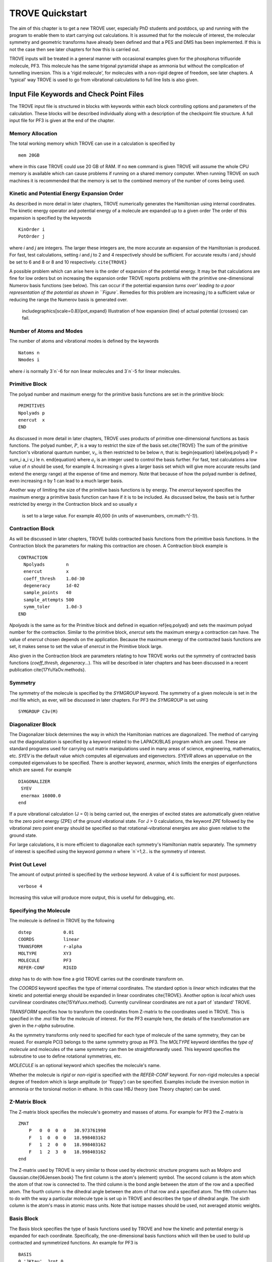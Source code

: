 TROVE Quickstart
****************

.. Quickstart:


The aim of this chapter is to get a new TROVE user, especially PhD students and postdocs, up 
and running with the program to enable them to start carrying out calculations. 
It is assumed that for the molecule of interest, the molecular symmetry and geometric transforms have already been defined 
and that a PES and DMS has been implemented. 
If this is not the case then see later chapters for how this is carried out. 

TROVE inputs will be treated in a general manner with occasional examples given for 
the phosphorus trifluoride molecule, PF3. This molecule has the same trigonal pyramidal shape as ammonia but 
without the complication of tunnelling inversion. This is a 'rigid molecule', for molecules with a non-rigid degree of 
freedom, see later chapters. A 'typical' way TROVE is used to go from vibrational calculations 
to full line lists is also given. 


Input File Keywords and Check Point Files
=========================================


The TROVE input file is structured in blocks with keywords within each block controlling options and parameters
of the calculation. These blocks will be described individually along with a description of the checkpoint file structure. 
A full input file for PF3 is given at the end of the chapter.

Memory Allocation
-----------------

The total working memory which TROVE can use in a calculation is specified by 
::
     
    mem 20GB
    
where in this case TROVE could use 20 GB of RAM. If no ``mem`` command is given TROVE will assume the whole CPU memory is available which can cause problems if running on a shared memory computer. When running TROVE
on such machines it is recommended that the memory is set to the combined memory of the number of cores being used.  

Kinetic and Potential Energy Expansion Order
--------------------------------------------

As described in more detail in later chapters, TROVE numerically generates the Hamiltonian using internal coordinates. 
The kinetic energy operator and potential energy of a molecule are expanded up to a given order 
The order of this expansion is specified by the keywords
::
    
    KinOrder i
    PotOrder j
    
where `i` and `j` are integers. The larger these integers are, the more accurate an expansion 
of the Hamiltonian is produced. 
For fast, test calculations, setting `i` and `j` to 2 and 4 respectively should be sufficient. 
For accurate results `i` and `j` should be set to 6 and 8 or 8 and 10 respectively. ``cite{TROVE}`` 

A possible problem which can arise here is the order of expansion of the potential energy. 
It may be that calculations are fine for low orders but on increasing the expansion order TROVE reports problems 
with the primitive one-dimensional Numerov basis functions (see below). 
This can occur if the potential expansion `turns over' leading to a poor representation of the potential as shown
in ``Figure``.
Remedies for this problem are increasing `j` to a sufficient value or reducing the range the Numerov basis is 
generated over. 

	includegraphics[scale=0.8]{pot_expand} 
	Illustration of how expansion (line) of actual potential (crosses) can fail.

Number of Atoms and Modes
-------------------------

The number of atoms and vibrational modes is defined by the keywords
::
     
     Natoms n
     Nmodes i
     
where `i` is normally 3`n`-6 for non linear molecules and 3`n`-5 for linear molecules.

Primitive Block
---------------

The polyad number and maximum energy for the primitive basis functions are set in the primitive block:
::
     
     PRIMITIVES
     Npolyads p
     enercut  x
     END
     
As discussed in more detail in later chapters, TROVE uses products of primitive one-dimensional functions as basis functions. 
The polyad number, :math:`P`, is a way to restrict the size of the basis set.\cite{TROVE} 
The sum of the primitive function's vibrational quantum number, :math:`v_i`, is then restricted to be below `n`, that is:
\begin{equation}
\label{eq.polyad}
P = \sum_i a_i v_i \le n.
\end{equation}
where :math:`a_i` is an integer used to control the basis further.
For fast, test calculations a low value of `n` should be used, for example 4. 
Increasing n gives a larger basis set which will give more accurate results (and extend the energy range) 
at the expense of time and memory.
Note that because of how the polyad number is defined, even increasing `n` by 1 can lead to a much larger basis.

Another way of limiting the size of the primitive basis functions is by energy. 
The `enercut` keyword specifies the maximum energy a primitive basis function can have if it is to be included. 
As discussed below, the basis set is further restricted by energy in the Contraction block and so usually `x`
 is set to a large value. For example 40,000 (in units of wavenumbers, cm:math:`^{-1}`). 

Contraction Block
-----------------

As will be discussed in later chapters, TROVE builds contracted basis functions from the primitive basis functions. 
In the Contraction block the parameters for making this contraction are chosen. A Contraction block example is 
::
     
     CONTRACTION
       Npolyads        n
       enercut         x
       coeff_thresh    1.0d-30
       degeneracy      1d-02
       sample_points   40
       sample_attempts 500
       symm_toler      1.0d-3
     END
     
`Npolyads` is the same as for the Primitive block and defined in equation \ref{eq.polyad} 
and sets the maximum polyad number for the contraction. 
Similar to the primitive block, `enercut` sets the maximum energy a contraction can have. The value of `enercut` chosen depends on the application. 
Because the maximum energy of the contracted basis functions are set, it makes sense to set the value of `enercut` in the Primitive block large.

Also given in the Contraction block are parameters relating to how TROVE works out the symmetry
of contracted basis functions (`coeff_thresh, degeneracy...`). This will be described in later chapters and has been discussed in a recent publication \cite{17YuYaOv.methods}.


Symmetry
--------

The symmetry of the molecule is specified by the `SYMGROUP` keyword. 
The symmetry of a given molecule is set in the .mol file which, as ever, will be discussed in later chapters. 
For PF3 the `SYMGROUP` is set using
::
     
     SYMGROUP C3v(M)
     

Diagonalizer Block
------------------

The Diagonalizer block determines the way in which the Hamiltonian matrices are diagonalized. 
The method of carrying out the diagonalization is specified by a keyword related to the LAPACK/BLAS program which are used.
These are standard programs used for carrying out matrix manipulations used in many areas of science, engineering, mathematics,
etc. 
`SYEV` is the default value which computes all eigenvalues and eigenvectors. `SYEVR` allows an uppervalue on the computed eigenvalues to be specified.
There is another keyword, `enermax`, which limits the energies of eigenfunctions which are saved. For example
::
     
     DIAGONALIZER
      SYEV
      enermax 16000.0
     end
     
If a pure vibrational calculation (J = 0) is being carried out, 
the energies of excited states are automatically given relative to the zero point energy (ZPE) of the ground vibrational state. 
For J > 0 calculations, the keyword `ZPE` followed by the vibrational zero point energy should be specified 
so that rotational-vibrational energies are also given relative to the ground state.

For large calculations, it is more efficient to diagonalize each symmetry's Hamiltonian matrix separately. The symmetry of 
interest is specified using the keyword `gamma n` where `n`=1,2.. is the symmetry of interest.

Print Out Level
---------------

The amount of output printed is specified by the `verbose` keyword. A value of 4 is sufficient for most purposes.
::
     
     verbose 4
     
Increasing this value will produce more output, this is useful for debugging, etc.

Specifying the Molecule
-----------------------

The molecule is defined in TROVE by the following
::
     
     dstep            0.01
     COORDS           linear
     TRANSFORM        r-alpha
     MOLTYPE          XY3
     MOLECULE         PF3
     REFER-CONF       RIGID
     

`dstep` has to do with how fine a grid TROVE carries out the coordinate transform on.

The `COORDS` keyword specifies the type of internal coordinates. The standard option is `linear` which indicates 
that the kinetic and potential energy should be expanded in linear coordinates \cite{TROVE}. 
Another option is `local` which 
uses curvilinear coordinates \cite{15YaYuxx.method}. Currently curvilinear coordinates are not a part of `standard' TROVE. 

`TRANSFORM` specifies how to transform the coordinates from Z-matrix to the coordinates used in TROVE.
This is specified in the .mol file for the molecule of interest.
For the PF3 example here, the details of the transformation are given in the `r-alpha` subroutine.

As the symmetry transforms only need to specified for each type of molecule of the same symmetry, they can be reused. 
For example PCl3 belongs to the same symmetry
group as PF3. The `MOLTYPE` keyword identifies the `type of molecule` and molecules of the same symmetry can 
then be straightforwardly used. This keyword specifies the subroutine to use to define rotational symmetries, etc.

`MOLECULE` is an optional keyword which specifies the molecule's name.

Whether the molecule is `rigid` or `non-rigid` is specified with the `REFER-CONF` keyword. For non-rigid molecules
a special degree of freedom which is large amplitude (or `floppy') can be specified. Examples include the inversion
motion in ammonia or the torsional motion in ethane. In this case HBJ theory (see Theory chapter) can be used.




Z-Matrix Block
--------------

The Z-matrix block specifies the molecule's geometry and masses of atoms. For example for PF3 the Z-matrix is
::
     
     ZMAT
         P   0  0  0  0   30.973761998
         F   1  0  0  0   18.998403162
         F   1  2  0  0   18.998403162
         F   1  2  3  0   18.998403162
     end
     
The Z-matrix used by TROVE is very similar to those used by electronic structure programs such as Molpro 
and Gaussian.\cite{06Jensen.book}
The first column is the atom's (element) symbol. The second column is the atom which the atom of that row is connected to. 
The third column is the bond angle between the atom of the row and a specified atom. The fourth column is the dihedral angle 
between the atom of that row and a specified atom. The fifth column has to do with the way a particular molecule type is
set up in TROVE and describes the type of dihedral angle. The sixth column is the atom's mass in atomic mass units. 
Note that isotope masses should be used, not averaged atomic weights. 


Basis Block
-----------

The Basis block specifies the type of basis functions used by TROVE and how the kinetic and potential energy is expanded
for each coordinate.
Specifically, the one-dimensional basis functions which will then be used to build up contracted and symmetrized functions. 
An example for PF3 is 
::
     
     BASIS
     0,'JKtau', Jrot 0
     1,'numerov','linear','morse',range 0,7, resc 2.0, points 2000, borders -0.4,2.0
     1,'numerov','linear','morse',range 0,7, resc 2.0, points 2000, borders -0.4,2.0
     1,'numerov','linear','morse',range 0,7, resc 2.0, points 2000, borders -0.4,2.0
     2,'numerov','linear','linear' range 0,14, resc 1.0, points 2000, borders -1.3,1.3
     2,'numerov','linear','linear',range 0,14, resc 1.0, points 2000, borders -1.3,1.3
     2,'numerov','linear','linear',range 0,14, resc 1.0, points 2000, borders -1.3,1.3
     END
     
The first line in this block, `0,'JKtau', Jrot 0` specifies the rotational functions. 
For :math:`J>0` calculations the value of `Jrot` is changed to :math:`J` of interest.
PF3 has :math:`3N - 6 = 3(4) - 6 = 6` internal degrees of freedom and thus 6 basis functions are required. 
Basis functions are grouped using an integer label.
For this example, '1s' are the P-F stretches and '2s' are the P-F bends. The grouping is used for producing symmetric 
combinations of basis functions and only coordinates symmetrically related should be grouped together. Details of this
procedure are discussed in the Theory chapter and in a recent paper \cite{17YuYaOv.methods}.

For a given basis function row the options are as follows. The first keyword specifies what the one-dimensional basis 
functions are. In this example they are numerically generated using the Numerov-Cooley method. 
Other options are `harmonic` and `morse` where these analytical basis functions shall be used.
The second keyword specifies how the kinetic energy operator is expanded. The third keyword gives the expansion coordinates for the potential. Here 'Morse coordinates` of the form
 :math:`1 - e^{-\alpha(r-r_e)}` are used for the stretching coordinates while `linear` (the angles themselves) 
coordinates are used for the bends.

The numbers after `range` specify the range of vibrational quantum numbers of the one-dimensional functions to be used.
 For the example here, 0-7 is used for stretches and 0-14 for bends.
This is related to the definition of the maximum polyad number used in equation \ref{eq.polyad}. The number after `resc`
gives the waiting of the vibrational quantum number for that coordinate. 
Since the P-F stretches here have a waiting of 2, it only makes sense to generate them from 0-7 if the
polyad number is set to 14.

`points` and `borders` specify the number of points and the starting points for the Numerov-Cooley integration.
Generating these one-dimensional functions is fast and so many points should be taken. 
 The borders should be set far enough into the classically forbidden region of the potential such that 
 the results are not sensitive to slightly larger or lower values. The units for `borders` are the same as those used
that the potential was expanded in (Morse for stretches and angles in radians for bends in this example).

The details of the primitive basis sets are given in the TROVE output file and will be discussed in 
Chapter \ref{chap:outputs}.

Checkpoint Block
----------------

The Checkpoint block determines which checkpoint files are saved by TROVE. 
This is an important aspect of TROVE as usually calculations are built up sequentially. 
The checkpoint files allow a calculation to be restarted with the results of previous calculations read in by TROVE. 
For each keyword in the Checkpoint block the options are `read` or `save`. 
If `read` is specified then the checkpoint file (.chk) associated with that keyword must be present in the directory 
where the calculation is run. 
In this case that file will be read in for TROVE to use. If `save` is specified then the checkpoint file associated with 
that keyword will be saved.

The hamiltonian.chk file contains details of the kinetic and potential energy expansion, controlled by the `Kinorder` and 
`Potorder` keywords discussed above. The associated keyword is `hamiltonian`. 
Alternatively the keywords `kinetic` and `potential` can be specified 
but if set to save, still generate hamiltonian.chk. 
This is usually the first part of a TROVE calculation. Once the hamiltonian.chk file is generated to a sufficient order 
(for example 6/8 for kin/pot order) it can be reused while different basis sets, polyads, etc are compared. 

If transition moments or intensity calculations are being carried out then the keyword `external` should be included 
and set to save. This generates an expansion of the dipole moment surface (DMS) and requires a DMS to be provided. 

The primitive basis set can be saved/read with the `basis_set` keyword. This will generate .chk files with the
one dimensional numerov and contracted primitive basis functions. This is also included if the `hamiltonian` keyword is used. 
The contracted basis is saved/read with the `contract` keyword and generates a `contr_vectors.chk` 
checkpoint file and human readable file `contr_descr.chk`.

The matrix elements of the Hamiltonian between contracted functions can be saved using the `matelem` keyword. The file 
`contr_matelem.chk` is generated. This can be very large depending on the basis set.
Similarly, vibrational elements of the DMS can be saved using the keyword `extmatelem` 
which generates the `contr_extfield.chk` file. 

If the eigenfunction of the calculation are required (for example for transition moment calculations) 
then the `EIGENFUNC` keyword should be set to save. 
This generates `eigen_vectors[J].chk` files and human readable `eigen_descr[J].chk` files, where J is the rotational
quantum number. The eigenfunctions are used to for generating basis functions for :math:`J>0` calculations as discussed below. 

A description of how these files are used for :math:`J>0` calculations is given below.


Equilibrium Block
-----------------

The Equilibrium block specifies the equilibrium bond lengths (in Angstrom) and bond angles of the molecule. 
TROVE uses these values
to calculate Cartesian coordinates and transform between coordinate systems. For PF:math:`_3` this is
::
     
     EQUILIBRIUM
     Re          0       1.56
     Re          0       1.56
     Re          0       1.56
     alphae      0     98.000 deg
     alphae      0     98.000 deg
     alphae      0     98.000 deg
     end
     



Specparam Block
---------------

The Specparam block is used to define special parameters. For example, the value of :math:`\alpha` in the Morse potential 
function.


Poten Block
-----------

The Poten block is used to specify the PES. For PF:math:`_3` the first few lines are 
::
     POTEN
     NPARAM   304
     POT_TYPE  poten_xy3_morbid_10
     COEFF  list  (powers or list)
     VE                      0                   0.000000000000
     FA1                     1               -5730.010012350451
     FA2                     1             1091683.728331340943
     FA3                     1            -1947258.254744407022
     .
     .
     .
     
`NPARAM` is used to specify the number of parameters used to define the PES. 
`POT_TYPE` is the name of the potential energy surface being used which is defined in
the .mol file. The `COEFF` keyword specifies whether the potential is given as a simple list or if the powers or the 
expansion are given. This depends on how the potential has been set up. The list of PES parameters is then given. 

External (Dipole) Block
-----------------------

The External block is similar to the Potential block but defines other functions to be included in the calculations. Most 
commonly this will be the dipole moment surface (DMS). For example for 
PF:math:`_3` the first few lines are 
::
     
     DIPOLE
     rank 3
     NPARAM  127 0 0
     DMS_TYPE  XY3_MB
     COEFF   list
     dstep   0.005
     COORDS  linear
     Order   6
     parameters
      charge                  0                  0.0
      order                   0                  4.0
      alphae                  0                  98.000000000000
      re14                    0                   1.560000000000
      beta                    0                   1.000000000000
      gamma                   0                   0.000000000000
      delta                   0                   0.000000000000
      mu0                     1                  -0.177517341983
      F1                      1                  -2.287669265640
     ....
     ....
     end
     
As the DMS is a vector function (it has values for the x, y and z directions) the three numbers of parameters 
for each is specified in `nparam`. For PF:math:`_3` only one direction is needed however due to the way the DMS is specified.
The name of the DMS is specifed by `DMS_TYPE` which corresponds to the name in the .mol file.
`COEFF` specifies how the parameters are given (a list in this case) 
and `COORDS` is used to describe which coordinates are used to expand the dipole in TROVE. `Order` specifies
the order to expand the dipole to, similar to the keywords for the kinetic and potential energy.
The list of parameters is then given in a similar way to the Poten block. 

The external block is also used to refine potential energy surfaces as discussed in the Refinement chapter. It can 
even be used for more exotic applications such as introducing quadrupole potentials, etc but this will not be 
covered here.


Intensity Block
---------------

As described below, once eigenfunction for the vibrational and rotational states are calculated, 
they can be used to calculate the intensity of transitions.
Options for controlling this in TROVE are specified in the Intensity block. 

Transition moments (TMs) can be calculated once vibrational (:math:`J=0`) eigenfunctions are available (see below). 
In this case the Intensity block is given, for example
::
     
      INTENSITY
       tm
       THRESH_TM  1e-12
       ZPE          11014.221565
       selection (rules) 1 1 1 1 1 1 1 1  (N of irreps)
       J,  0,0
       freq-window  -0.0001,   5000.0
       energy low   -0.0001,  2000.0, upper   -0.00, 7000.0
       END
     
`tm` tells TROVE to calculate transition moments only. `THRESH_TM` sets the threshold for the smallest
TMs to be calculated.
`ZPE` is the value of the molecule's zero-point energy. 


For calculating absorption intensities the Intensity block takes the following form
::
     
      INTENSITY
       absorption
       THRESH_INTES  1e-20
       THRESH_LINE   1e-20
       THRESH_COEFF  1e-18
       TEMPERATURE   300.0
       Partition     1000.0
       GNS          8.0 8.0 8.0
       ZPE          11014.221565
       selection (rules) 1 1 2  (N of irreps)
       J,  0,10
       freq-window  -0.1,   4000.0
       energy low   -0.1,  2000.0, upper   -0.1, 6000.0
     END
     
`absorption` specifies that absorption intensities between states are to be calculated.


`THRESH_INTES/LINE/COEFF` are used to control the level of print out for intensities. Very large outputs
can be produced if these are set very low (as needed for `production` quality line lists) but for 
quicker checks higher values should be used.


`TEMPERATURE` is used to specify the temperature of interest. This will affect the population of states 
(Boltzmann population).


`Partition` is the value of the partition function. 
This can be calculated from all of the ro-vibrational energy levels used. 
Note that at high temperatures enough energy levels must be included for accurate results. 
If this is not the case (for example, for a test calculation) then a literature value could be used.


`GNS` is the spin statistical weights for each symmetry. 
These can be looked up for many molecules or worked out from the procedure in Bunker and Jensen, chapter 8 \cite{98BuJexx}.
`selection` is used to specify which symmetries can make up the initial and final states of a transition.
The product of the upper and lower eigenfunctions must contain a component of the dipole itself \cite{98BuJexx}. Thus for the PF:math:`_3`
example, A:math:`_1` and A:math:`_2` are grouped together while E can only go to E. Integers are used to form groups, in this case
1 1 are for A:math:`_1` and A:math:`_2` and 2 is for E.


`J,  i,j` specifies the rotational states to be included. In the example above 0 to 10 were used. It is often 
better to split a calculation into 0,1-1,2-2,3, etc to fit into time allocations on computers.
The vibrational states to be included can also be specified by the `v i, lower x, y, upper x', y'` 
where i is the number of a vibrational mode and x, x' and y, y' give the 
limits for the lower and upper states included. If this is not included then all vibrational states are considered. 


`freq-window` This specifies the frequency window (in wavenumbers) in the spectra to be used. 
In the example here -0.1 is used as the minimum to guarantee values from 0 are used while 4000 is the maximum considered. 
`energy low` specifies the energies of the lower and upper states to be included. In the example the highest energy lower state to include it 2000 so since the maximum frequency of light considered is 4000, the upper state needs a maximum of 6000 (energy proportional to frequency, :math:`E = h \nu`).

To calculate absorption intensities the eigenfunctions and eigenvalue files of the states to be included must be included 
in the directory where TROVE is run. More on this will be described below. 

The working equations for intensity calculations are discussed in the Theory chapter.




\section{Practical Guide to Running TROVE}
In this section the recommended steps for using TROVE are described, 
from calculating vibrational energies up to rotational-vibrational absorption intensities. 
It will be assumed that the PES and DMS are available and that the symmetry group, Z-matrix, 
primitive basis set, etc have been set up. These inputs are generally fixed
once they have been decided on and typically the user does not need to modify them.

This section can be followed most easily in conjunction with the TROVE training directory which should come
with this manual. This contains a TROVE executable file and inputs, outputs and checkpoints for a model
PF:math:`_3` calculation as well as a README file. It may be necessary to compile a version of TROVE on the local 
computer to get working executable. 

The first step in any TROVE calculation is the production of the hamiltonian.chk checkpoint file. 
As discussed above, this contains the details of the kinetic and PES expansion 
and if required, the DMS expansion, which are used in later parts of TROVE. 
In the Checkpoint block the following should be set to save
::
     
     kinetic    save
     potential  save
     external   save
     
This will generate the hamiltonian.chk file which will be read in subsequent calculations. 
The time taken and memory usage of this step can vary
depending on the expansion orders of the kinetic energy, PES and DMS. 
As mentioned above, low expansion orders (for example 2 and 4 for kinetic and potential respectively) 
are useful for test calculations but are not very accurate but larger expansions (e.g 6 and 8) 
take a longer time to compute and use. 

The basis set checkpoint files are usually generated next. In the Checkpoint block this is specified by
::
          
     basis_set   save
     CONTRACT    save
     
The `basis_set` keyword generates the file `prim_bset.chk` and, if a Numerov basis is selected, `numerov_bset.chk`. 
`CONTRACT` generates the file `contr_vectors.chk` which contains the contracted basis functions. 
This also generates the file `contr_matelem.chk` which contains 
vibrational matrix elements of the Hamiltonian in the contracted basis representation.
 Depending on the size of the basis set, this file can be very large.
The human readable files `contr_descr.chk` and `contr_quanta.chk` are also generated which contain descriptions of
the contracted basis functions and of the energies corresponding to the contracted basis functions.

It is also possible instead to use the `Hamiltonian` keyword. If this is set to save then the kinetic and potential expansion and primitive basis set will be generated.

At this stage, TROVE will calculate and output the vibrational energies. The eigenfunctions for each vibrational state are saved using
::
     
     EIGENFUNC   save
     
These are used in subsequent transition moment and absorption intensity calculations.
 A series of files, `eigen_vectors0_n.chk` are generated where n ranges from 1 to however
many symmetry classes there are for the molecule of interest.
 Similar to the contracted basis, `eigen_desc0_n.chk` human readable files for each symmetry class of 
eigenvectors are also generated along with `eigen_quanta0.chk` which contains a description of eigenvectors and eigenvalues.

The steps described above can all be carried out with a single run of TROVE, setting all of the keywords to save. 
For large calculations however, it is usually best to build up the checkpoint files, checking each step is successful. 
To follow the steps outlined above, the keywords should be set to read for .chk files which have already 
been generated. For example, once the `hamiltonian.chk` file is generated, `kinetic` and `potential` 
can be set to read.

Once the `contr_matelem.chk` file has been created along with vibrational eigenfunctions, 
it is in principle possible to calculate J:math:`>0` energies. 
A faster and more efficient way to do this however is to make
use of the `J=0 representation`. This is where the vibrational eigenfunctions for J=0 calculation 
are used as a basis set for J:math:`>0` calculations.\cite{jt466} This usually leads to much faster
calculations of excited rotational states. 
To use this method put `model j=0` anywhere in the Contraction block and in the Checkpoint block put
::
     
     CONTRACT    save
     matelem     convert
     extmatelem  convert
     
This will produce a new file, `j0_matelem.chk` and, if extmatelem specified, `j0_extfield.chk`. 
`j0contr_descr.chk`, `j0contr_quanta.chk` and
`j0contr_vectors.chk` files are also generated, equivalent to those described above. A :math:`J=0` calculation should then 
be run setting `CONTRACT` and `matelem` to read and `EIGENFUNC` save. This will produce a desc and checkpoint
files for the :math:`J=0` eigenfunctions but saved in the J=0 representation. 

Once these files have been generated it is then straightforward to carry out calculations for :math:`J>0`. In the Basis block change
::
     
     0,JKtau, Jrot 0 
     
to 
::
     
     0,JKtau, Jrot 1
     
(or whatever J of interest). 
The `model j=0` keyword should be left in the Contraction block. In the Diagonalizer block the keyword ZPE should 
be added to set the vibrational zero point energy. 
The ro-vibrational energy levels will then be given with respect to this. 
In the Checkpoint block everything should be set to read apart from `EIGENFUNC` if the rotational 
eigenfunctions are required. 


Transition moments can be calculated by inserting the Intensity block into the input file as described above. 
The directory in which TROVE is run should contain the vibrational
eigenfunctions stored either in the standard contracted form 
(`eigen_vectors0.chk,`) or the J=0 form (`J0eigen_vectors0.chk`). 

Absorption intensities (line lists) can be calculated once the rotational-vibrational 
eigenfunctions of interest have been calculated, usually using the J=0 method. 
The relevant .chk files describing the eigenfunctions should all be present in the directory where TROVE is run. 
The Intensity block should be included in the input block with the `absorption` keyword as described above.

For both transition moment and absorption intensity calculations everything should be set to read in the Checkpoint block 
(with the relevant checkpoint files included in the directory). 

Although TROVE can calculate intensities, the GPU program GAIN can do this far faster.\cite{jt653} 
The use of the program will be described in Chapter \ref{chap:linelists} but the input is the same as described above. 


Sample TROVE Input File
-----------------------

Below is a sample TROVE input file for the molecule PF:math:`_3`. Using this file (and adding in Intensity blocks when needed)
a full line list for this molecule could be produced. To save space the PES and DMS parameters have not been included
in full. The actual text file should be kept in the same directory as this manual.
::
     
     mem 20 gb
      
      
     KinOrder  6 (Max order in the kinetic energy expansion)
     PotOrder  8 (Max order in the potential energy expansion)
     
     
     Natoms 4    (Number of atoms)
     Nmodes 6    (Number of modes = 3*Natoms-6)
    
    
    (ACTIVE SPACE CUTOFFS:)
    
    PRIMITIVES
      Npolyads         14   (how many polyads we calculate)
      enercut        100000.(energy cut in the primitive matrix for the diagonalization)
    END
    
    CONTRACTION
      Npolyads         14    (how many polyads in the contracted represent.)
      enercut       100000.  (energy cut in the primitive matrix for the diagonalization)
      degeneracy    1e-3     (threshold to define degeneracy)
      sample_points  40
      sample_attempts 500
      symm_toler      1e-3
      coeff_thresh    1e-16
      exp_coeff_thresh   1.0d-8
    END
    
    
    verbose 3
    
    DIAGONALIZER
     SYEV
    end
    
    
    dste    p 0.01    (finite difference element for each mode )
    TRANSFORM  r-alpha
    MOLTYPE    XY3
    MOLECULE   PF3
    COORDS     linear
    REFER-CONF RIGID  (Reference configuarion: RIGID or NON-RIGID)
    
    
    SYMGROUP C3v(M)
    
    
    ZMAT
        P   0  0  0  0   30.973761998
        F   1  0  0  0   18.998403162
        F   1  2  0  0   18.998403162
        F   1  2  3  0   18.998403162
    end
    
    CHECK_POINT
    ascii
    kinetic     save
    potential   save
    external    none
    basis_set   save
    CONTRACT    save
    contr-ci    save
    EIGENFUNC   none
    matelem     save 
    extmatelem  none
    END
    
    
    BASIS
      0,'JKtau', Jrot 0
      1,'numerov','linear','morse',range 0,7,resc 2.0,points 2000, borders -0.4,2.0
      1,'numerov','linear','morse',range 0,7,resc 2.0, points 2000, borders -0.4,2.0
      1,'numerov','linear','morse',range 0,7, resc 2.0, points 2000, borders -0.4,2.0
      2,'numerov','linear','linear',range 0,14,resc 1.0, points 2000, borders -1.3,1.3
      2,'numerov','linear','linear',range 0,14,resc 1.0, points 2000, borders -1.3,1.3
      2,'numerov','linear','linear',range 0,14,resc 1.0, points 2000, borders -1.3,1.3
    END
    
    EQUILIBRIUM
    Re          0       1.56
    Re          0       1.56
    Re          0       1.56
    alphae      0     98.000 deg
    alphae      0     98.000 deg
    alphae      0     98.000 deg
    end
    
    
    
    SPECPARAM
    beta        0        1.00000
    beta        0        1.00000
    beta        0        1.00000
    END
    
    POTEN
    NPARAM   304
    POT_TYPE  poten_xy3_morbid_10
    COEFF  list  (powers or list)
    VE                      0                   0.000000000000
    FA1                     1               -5730.010012350451
    FA2                     1             1091683.728331340943
    FA3                     1            -1947258.254744407022
    FA4                     1            18286059.212070591748
    FA5                     1          -105327110.803434416652
    .
    .
    .
    .
    end
            
    
    DIPOLE
    rank 3
    NPARAM  127 0 0
    DMS_TYPE  XY3_MB
    COEFF   list
    dstep   0.005
    COORDS  linear
    Order   6
    parameters
     charge                  0                  0.0
     order                   0                  4.0
     alphae                  0                  98.000000000000
     re14                    0                   1.560000000000
     beta                    0                   1.000000000000
     gamma                   0                   0.000000000000
     delta                   0                   0.000000000000
     mu0                     1                  -0.177517341983
     F1                      1                  -2.287669265640
     F3                      1                   0.432166856494
     F4                      1                  -0.037093470208
     F5                      1                  -0.761988732763
     .
     .
     .
     .
     .     
     end
    











